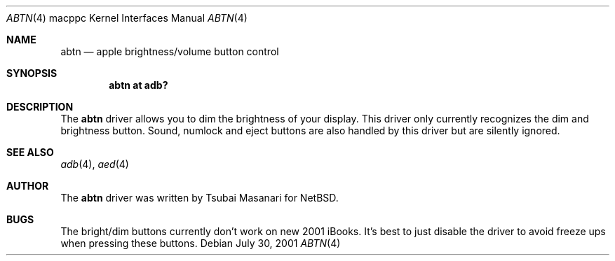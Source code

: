 .\" $OpenBSD: abtn.4,v 1.2 2001/09/02 19:36:55 miod Exp $
.\"
.\" Copyright (c) 2001 Peter Philipp
.\" All rights reserved.
.\"
.\" Redistribution and use in source and binary forms, with or without
.\" modification, are permitted provided that the following conditions
.\" are met:
.\" 1. Redistributions of source code must retain the above copyright
.\"    notice, this list of conditions and the following disclaimer.
.\" 2. Redistributions in binary form must reproduce the above copyright
.\"    notice, this list of conditions and the following disclaimer in the
.\"    documentation and/or other materials provided with the distribution.
.\" 3. The name of the author may not be used to endorse or promote products
.\"    derived from this software without specific prior written permission
.\"
.\" THIS SOFTWARE IS PROVIDED BY THE AUTHOR ``AS IS'' AND ANY EXPRESS OR
.\" IMPLIED WARRANTIES, INCLUDING, BUT NOT LIMITED TO, THE IMPLIED WARRANTIES
.\" OF MERCHANTABILITY AND FITNESS FOR A PARTICULAR PURPOSE ARE DISCLAIMED.
.\" IN NO EVENT SHALL THE AUTHOR BE LIABLE FOR ANY DIRECT, INDIRECT,
.\" INCIDENTAL, SPECIAL, EXEMPLARY, OR CONSEQUENTIAL DAMAGES (INCLUDING, BUT
.\" NOT LIMITED TO, PROCUREMENT OF SUBSTITUTE GOODS OR SERVICES; LOSS OF USE,
.\" DATA, OR PROFITS; OR BUSINESS INTERRUPTION) HOWEVER CAUSED AND ON ANY
.\" THEORY OF LIABILITY, WHETHER IN CONTRACT, STRICT LIABILITY, OR TORT
.\" (INCLUDING NEGLIGENCE OR OTHERWISE) ARISING IN ANY WAY OUT OF THE USE OF
.\" THIS SOFTWARE, EVEN IF ADVISED OF THE POSSIBILITY OF SUCH DAMAGE.
.\"
.\"
.Dd July 30, 2001
.Dt ABTN 4 macppc
.Os 
.Sh NAME
.Nm abtn 
.Nd apple brightness/volume button control
.Sh SYNOPSIS
.Cd "abtn at adb?"
.Sh DESCRIPTION
The 
.Nm
driver allows you to dim the brightness of your display.  This driver only
currently recognizes the dim and brightness button.  Sound, numlock and
eject buttons are also handled by this driver but are silently ignored.
.Sh SEE ALSO
.Xr adb 4 ,
.Xr aed 4
.Sh AUTHOR
The
.Nm
driver was written by Tsubai Masanari for
.Nx .
.Sh BUGS
The bright/dim buttons currently don't work on new 2001 iBooks.  It's best
to just disable the driver to avoid freeze ups when pressing these buttons.
